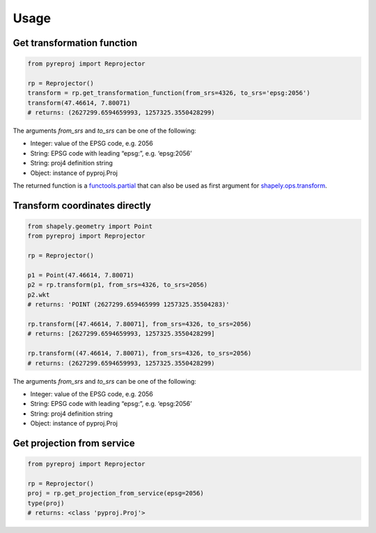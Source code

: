 Usage
-----

Get transformation function
~~~~~~~~~~~~~~~~~~~~~~~~~~~

.. code:: python

    from pyreproj import Reprojector

    rp = Reprojector()
    transform = rp.get_transformation_function(from_srs=4326, to_srs='epsg:2056')
    transform(47.46614, 7.80071)
    # returns: (2627299.6594659993, 1257325.3550428299)

The arguments *from\_srs* and *to\_srs* can be one of the following:

-  Integer: value of the EPSG code, e.g. 2056
-  String: EPSG code with leading “epsg:”, e.g. ‘epsg:2056’
-  String: proj4 definition string
-  Object: instance of pyproj.Proj

The returned function is a `functools.partial`_ that can also be used as first argument for `shapely.ops.transform`_.

Transform coordinates directly
~~~~~~~~~~~~~~~~~~~~~~~~~~~~~~

.. code:: python

    from shapely.geometry import Point
    from pyreproj import Reprojector

    rp = Reprojector()

    p1 = Point(47.46614, 7.80071)
    p2 = rp.transform(p1, from_srs=4326, to_srs=2056)
    p2.wkt
    # returns: 'POINT (2627299.659465999 1257325.35504283)'

    rp.transform([47.46614, 7.80071], from_srs=4326, to_srs=2056)
    # returns: [2627299.6594659993, 1257325.3550428299]

    rp.transform((47.46614, 7.80071), from_srs=4326, to_srs=2056)
    # returns: (2627299.6594659993, 1257325.3550428299)

The arguments *from\_srs* and *to\_srs* can be one of the following:

-  Integer: value of the EPSG code, e.g. 2056
-  String: EPSG code with leading “epsg:”, e.g. ‘epsg:2056’
-  String: proj4 definition string
-  Object: instance of pyproj.Proj

Get projection from service
~~~~~~~~~~~~~~~~~~~~~~~~~~~

.. code:: python

    from pyreproj import Reprojector

    rp = Reprojector()
    proj = rp.get_projection_from_service(epsg=2056)
    type(proj)
    # returns: <class 'pyproj.Proj'>

.. _functools.partial: https://docs.python.org/2/library/functools.html#functools.partial
.. _shapely.ops.transform: http://toblerity.org/shapely/shapely.html#shapely.ops.transform